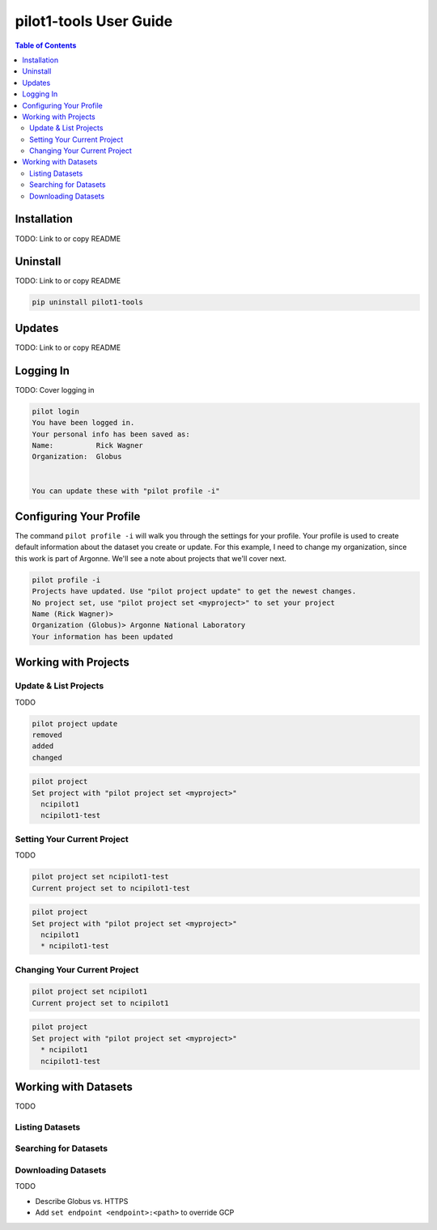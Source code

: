 pilot1-tools User Guide
=======================

.. contents:: Table of Contents

Installation
------------

TODO: Link to or copy README

Uninstall
---------

TODO: Link to or copy README

.. code-block:: bash

    pip uninstall pilot1-tools


Updates
-------

TODO: Link to or copy README

Logging In
----------

TODO: Cover logging in

.. code-block:: bash

   pilot login
   You have been logged in.
   Your personal info has been saved as:
   Name:          Rick Wagner
   Organization:  Globus


   You can update these with "pilot profile -i"


Configuring Your Profile
------------------------

The command ``pilot profile -i`` will walk you through the settings for your profile. Your profile is used to create default information about the dataset you create or update. For this example, I need to change my organization, since this work is part of Argonne. We'll see a note about projects that we'll cover next.

.. code-block:: bash

   pilot profile -i
   Projects have updated. Use "pilot project update" to get the newest changes.
   No project set, use "pilot project set <myproject>" to set your project
   Name (Rick Wagner)> 
   Organization (Globus)> Argonne National Laboratory
   Your information has been updated

Working with Projects
---------------------

   
Update & List Projects
^^^^^^^^^^^^^^^^^^^^^^

TODO

.. code-block:: bash

   pilot project update
   removed
   added
   changed


.. code-block:: bash

   pilot project 
   Set project with "pilot project set <myproject>"
     ncipilot1
     ncipilot1-test

   
Setting Your Current Project
^^^^^^^^^^^^^^^^^^^^^^^^^^^^

TODO

.. code-block:: bash

   pilot project set ncipilot1-test
   Current project set to ncipilot1-test


.. code-block:: bash

   pilot project 
   Set project with "pilot project set <myproject>"
     ncipilot1
     * ncipilot1-test


Changing Your Current Project
^^^^^^^^^^^^^^^^^^^^^^^^^^^^^

.. code-block:: bash

   pilot project set ncipilot1
   Current project set to ncipilot1


.. code-block:: bash

   pilot project 
   Set project with "pilot project set <myproject>"
     * ncipilot1
     ncipilot1-test


Working with Datasets
---------------------

TODO

Listing Datasets
^^^^^^^^^^^^^^^^

Searching for Datasets
^^^^^^^^^^^^^^^^^^^^^^

Downloading Datasets
^^^^^^^^^^^^^^^^^^^^

TODO

- Describe Globus vs. HTTPS
- Add ``set endpoint <endpoint>:<path>`` to override GCP

